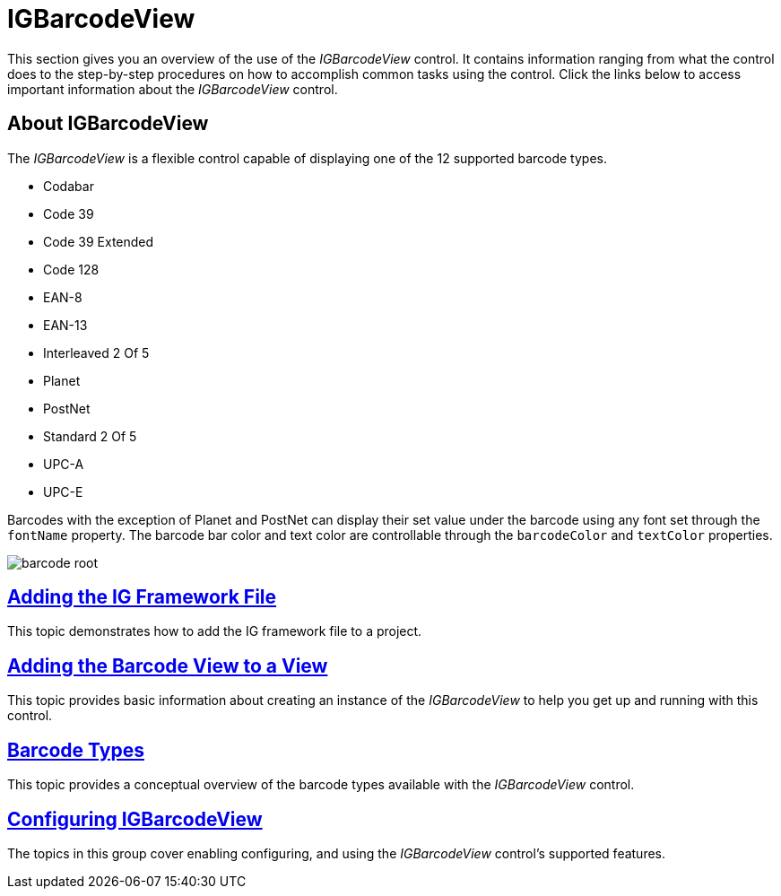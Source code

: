 ﻿////

|metadata|
{
    "name": "igbarcodeview",
    "tags": ["Getting Started"],
    "controlName": ["IGBarcodeView"],
    "guid": "553ec9da-8978-4a87-ac01-20f4b960b1f9",  
    "buildFlags": [],
    "createdOn": "2014-03-18T14:40:37.8230659Z"
}
|metadata|
////

= IGBarcodeView

This section gives you an overview of the use of the  _IGBarcodeView_   control. It contains information ranging from what the control does to the step-by-step procedures on how to accomplish common tasks using the control. Click the links below to access important information about the  _IGBarcodeView_   control.

== About IGBarcodeView

The  _IGBarcodeView_   is a flexible control capable of displaying one of the 12 supported barcode types.

* Codabar
* Code 39
* Code 39 Extended
* Code 128
* EAN-8
* EAN-13
* Interleaved 2 Of 5
* Planet
* PostNet
* Standard 2 Of 5
* UPC-A
* UPC-E

Barcodes with the exception of Planet and PostNet can display their set value under the barcode using any font set through the `fontName` property. The barcode bar color and text color are controllable through the `barcodeColor` and `textColor` properties.

image::images/barcode_root.png[]

== link:iggridview-adding-the-ig-framework-file.html[Adding the IG Framework File]

This topic demonstrates how to add the IG framework file to a project.

== link:igbarcodeview-adding-the-barcode-view-to-a-view.html[Adding the Barcode View to a View]

This topic provides basic information about creating an instance of the  _IGBarcodeView_   to help you get up and running with this control.

== link:igbarcodeview-barcode-types.html[Barcode Types]

This topic provides a conceptual overview of the barcode types available with the  _IGBarcodeView_   control.

== link:igbarcodeview-configuring-igbarcodeview.html[Configuring IGBarcodeView]

The topics in this group cover enabling configuring, and using the  _IGBarcodeView_   control’s supported features.